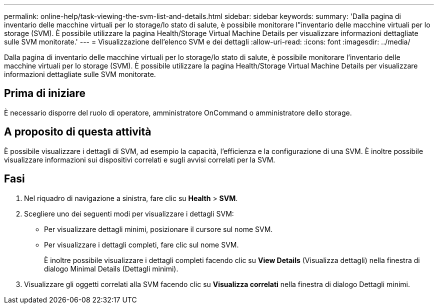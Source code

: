 ---
permalink: online-help/task-viewing-the-svm-list-and-details.html 
sidebar: sidebar 
keywords:  
summary: 'Dalla pagina di inventario delle macchine virtuali per lo storage/lo stato di salute, è possibile monitorare l"inventario delle macchine virtuali per lo storage (SVM). È possibile utilizzare la pagina Health/Storage Virtual Machine Details per visualizzare informazioni dettagliate sulle SVM monitorate.' 
---
= Visualizzazione dell'elenco SVM e dei dettagli
:allow-uri-read: 
:icons: font
:imagesdir: ../media/


[role="lead"]
Dalla pagina di inventario delle macchine virtuali per lo storage/lo stato di salute, è possibile monitorare l'inventario delle macchine virtuali per lo storage (SVM). È possibile utilizzare la pagina Health/Storage Virtual Machine Details per visualizzare informazioni dettagliate sulle SVM monitorate.



== Prima di iniziare

È necessario disporre del ruolo di operatore, amministratore OnCommand o amministratore dello storage.



== A proposito di questa attività

È possibile visualizzare i dettagli di SVM, ad esempio la capacità, l'efficienza e la configurazione di una SVM. È inoltre possibile visualizzare informazioni sui dispositivi correlati e sugli avvisi correlati per la SVM.



== Fasi

. Nel riquadro di navigazione a sinistra, fare clic su *Health* > *SVM*.
. Scegliere uno dei seguenti modi per visualizzare i dettagli SVM:
+
** Per visualizzare dettagli minimi, posizionare il cursore sul nome SVM.
** Per visualizzare i dettagli completi, fare clic sul nome SVM.
+
È inoltre possibile visualizzare i dettagli completi facendo clic su *View Details* (Visualizza dettagli) nella finestra di dialogo Minimal Details (Dettagli minimi).



. Visualizzare gli oggetti correlati alla SVM facendo clic su *Visualizza correlati* nella finestra di dialogo Dettagli minimi.

